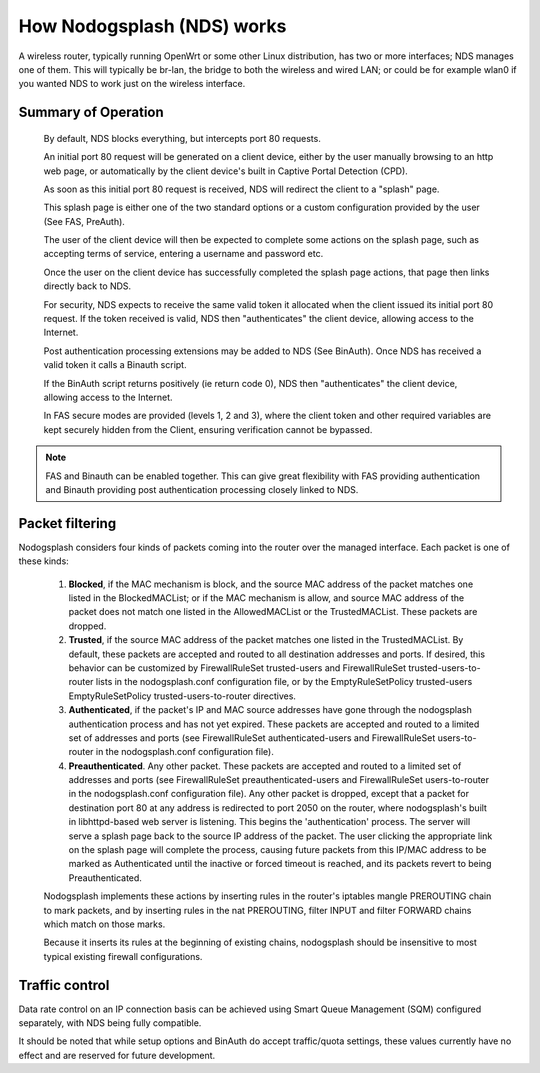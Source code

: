 How Nodogsplash (NDS) works
###########################

A wireless router, typically running OpenWrt or some other Linux distribution, has two or more interfaces; NDS manages one of them. This will typically be br-lan, the bridge to both the wireless and wired LAN; or could be for example wlan0 if you wanted NDS to work just on the wireless interface.

Summary of Operation
********************

 By default, NDS blocks everything, but intercepts port 80 requests.

 An initial port 80 request will be generated on a client device, either by the user manually browsing to an http web page, or automatically by the client device's built in Captive Portal Detection (CPD).

 As soon as this initial port 80 request is received, NDS will redirect the client to a "splash" page.

 This splash page is either one of the two standard options or a custom configuration provided by the user (See FAS, PreAuth).

 The user of the client device will then be expected to complete some actions on the splash page, such as accepting terms of service, entering a username and password etc.

 Once the user on the client device has successfully completed the splash page actions, that page then links directly back to NDS.

 For security, NDS expects to receive the same valid token it allocated when the client issued its initial port 80 request. If the token received is valid, NDS then "authenticates" the client device, allowing access to the Internet.

 Post authentication processing extensions may be added to NDS (See BinAuth). Once NDS has received a valid token it calls a Binauth script.

 If the BinAuth script returns positively (ie return code 0), NDS then "authenticates" the client device, allowing access to the Internet.

 In FAS secure modes are provided (levels 1, 2 and 3), where the client token and other required variables are kept securely hidden from the Client, ensuring verification cannot be bypassed.

.. note::

 FAS and Binauth can be enabled together. This can give great flexibility with FAS providing authentication and Binauth providing post authentication processing closely linked to  NDS.

Packet filtering
****************

Nodogsplash considers four kinds of packets coming into the router over the managed interface. Each packet is one of these kinds:

 1. **Blocked**, if the MAC mechanism is block, and the source MAC address of the packet matches one listed in the BlockedMACList; or if the MAC mechanism is allow, and source MAC address of the packet does not match one listed in the AllowedMACList or the TrustedMACList. These packets are dropped.
 2. **Trusted**, if the source MAC address of the packet matches one listed in the TrustedMACList. By default, these packets are accepted and routed to all destination addresses and ports. If desired, this behavior can be customized by FirewallRuleSet trusted-users and FirewallRuleSet trusted-users-to-router lists in the nodogsplash.conf configuration file, or by the EmptyRuleSetPolicy trusted-users EmptyRuleSetPolicy trusted-users-to-router directives.
 3. **Authenticated**, if the packet's IP and MAC source addresses have gone through the nodogsplash authentication process and has not yet expired. These packets are accepted and routed to a limited set of addresses and ports (see FirewallRuleSet authenticated-users and FirewallRuleSet users-to-router in the nodogsplash.conf configuration file).
 4. **Preauthenticated**. Any other packet. These packets are accepted and routed to a limited set of addresses and ports (see FirewallRuleSet      preauthenticated-users and FirewallRuleSet users-to-router in the nodogsplash.conf configuration file). Any other packet is dropped, except that a packet for destination port 80 at any address is redirected to port 2050 on the router, where nodogsplash's built in libhttpd-based web server is listening. This begins the 'authentication' process. The server will serve a splash page back to the source IP address of the packet. The user clicking the appropriate link on the splash page will complete the process, causing future packets from this IP/MAC address to be marked as Authenticated until the inactive or forced timeout is reached, and its packets revert to being Preauthenticated.


 Nodogsplash implements these actions by inserting rules in the router's iptables mangle PREROUTING chain to mark packets, and by inserting rules in the nat PREROUTING, filter INPUT and filter FORWARD chains which match on those marks.

 Because it inserts its rules at the beginning of existing chains, nodogsplash should be insensitive to most typical existing firewall configurations.

Traffic control
***************

Data rate control on an IP connection basis can be achieved using Smart Queue Management (SQM) configured separately, with NDS being fully compatible.

It should be noted that while setup options and BinAuth do accept traffic/quota settings, these values currently have no effect and are reserved for future development.
